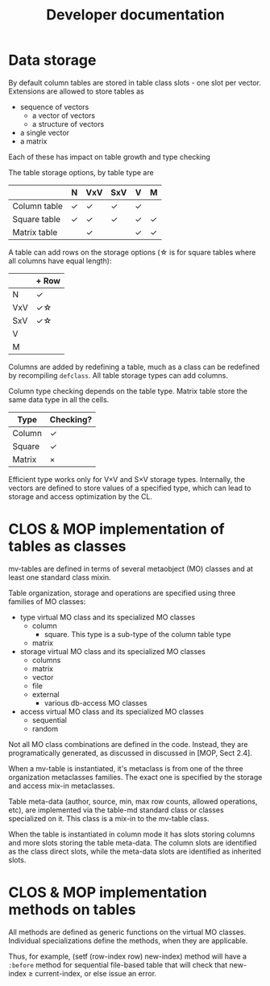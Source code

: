 #+title: Developer documentation

* Data storage

  By default column tables are stored in table class slots - one slot
  per vector.  Extensions are allowed to store tables as
  - sequence of vectors
    - a vector of vectors
    - a structure of vectors
  - a single vector
  - a matrix
    
    
  Each of these has impact on table growth and type checking

  The table storage options, by table type are
  |              | N | VxV | SxV | V | M |
  |--------------+---+-----+-----+---+---|
  | Column table | \check | \check   | \check   | \check |   |
  |--------------+---+-----+-----+---+---|
  | Square table | \check | \check   | \check   | \check | \check |
  | Matrix table |   | \check   |     | \check | \check |


  
  A table can add rows on the storage options (\star is for square tables
  where all columns have equal length):
  |     | + Row |
  |-----+-------|
  | N   | \check     |
  | VxV | \check\star    |
  | SxV | \check\star    |
  | V   |       |
  | M   |       |

  Columns are added by redefining a table, much as a class can be
  redefined by recompiling =defclass=.  All table storage types can
  add columns.

  Column type checking depends on the table type.  Matrix table store
  the same data type in all the cells.
  | Type   | Checking? |
  |--------+-----------|
  | Column | \check         |
  | Square | \check         |
  | Matrix | \times         |

  Efficient type works only for V\times{}V and S\times{}V storage types.
  Internally, the vectors are defined to store values of a specified
  type, which can lead to storage and access optimization by the CL.
  
* CLOS & MOP implementation of tables as classes

  mv-tables are defined in terms of several metaobject (MO) classes
  and at least one standard class mixin.

  Table organization, storage and operations are specified using three
  families of MO classes:
  - type virtual MO class and its specialized MO classes
    - column
      - square.  This type is a sub-type of the column table type
    - matrix
  - storage virtual MO class and its specialized MO classes
    - columns
    - matrix
    - vector
    - file
    - external
      - various db-access MO classes
  - access virtual MO class and its specialized MO classes
    - sequential
    - random


  Not all MO class combinations are defined in the code.  Instead,
  they are programatically generated, as discussed in discussed in
  [MOP, Sect 2.4].
  
  When a mv-table is instantiated, it's metaclass is from one of the
  three organization metaclasses families.  The exact one is specified
  by the storage and access mix-in metaclasses.


  Table meta-data (author, source, min, max row counts, allowed
  operations, etc), are implemented via the table-md standard class or
  classes specialized on it.  This class is a mix-in to the mv-table
  class.

  When the table is instantiated in column mode it has slots storing
  columns and more slots storing the table meta-data.  The column
  slots are identified as the class direct slots, while the meta-data
  slots are identified as inherited slots.

* CLOS & MOP implementation methods on tables

  All methods are defined as generic functions on the virtual MO
  classes.  Individual specializations define the methods, when they
  are applicable.

  Thus, for example, (setf (row-index row) new-index) method will have
  a =:before= method for sequential file-based table that will check
  that new-index \geq current-index, or else issue an error.
